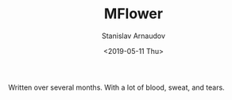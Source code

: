 #+OPTIONS: ':t *:t -:t ::t <:t H:3 \n:nil ^:t arch:headline author:t
#+OPTIONS: broken-links:nil c:nil creator:nil d:(not "LOGBOOK")
#+OPTIONS: date:t e:t email:nil f:t inline:t num:t p:nil pri:nil
#+OPTIONS: prop:nil stat:t tags:t tasks:t tex:t timestamp:t title:t
#+OPTIONS: toc:t todo:t |:t


#+OPTIONS: ':nil -:nil ^:{} num:nil toc:nil
#+AUTHOR: Stanislav Arnaudov
#+DATE: <2019-05-11 Thu>
#+EMAIL: stanislav_ts@abv.bg
#+CREATOR: Emacs 26.1 (Org mode 9.2.1 + ox-hugo)


#+TITLE: MFlower
#+DESCRIPTION: A short walkthrough of how I downloaded all of my emails from an obscure email provider.
#+DATE: <2019-05-11 Thu>
#+HUGO_SECTION: portfolio
#+HUGO_BASE_DIR: ~/temp/blog-hugo-files/
#+HUGO_CUSTOM_FRONT_MATTER: :screenshot "ml_logo.png"
#+HUGO_CUSTOM_FRONT_MATTER: :link "https://github.com/palikar/mflower"
#+HUGO_CUSTOM_FRONT_MATTER: :layout "portfolio"


Written over several months. With a lot of blood, sweat, and tears.
